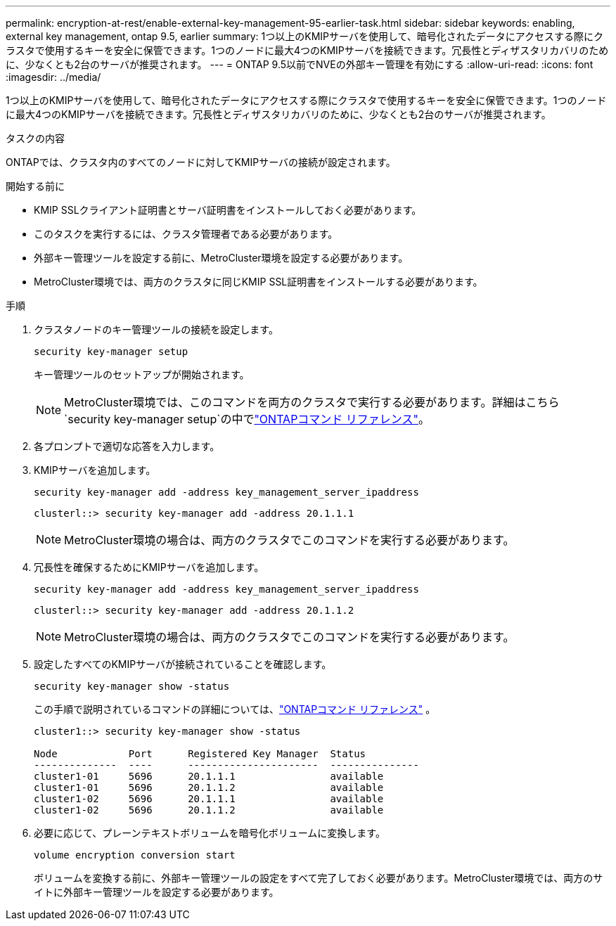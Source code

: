 ---
permalink: encryption-at-rest/enable-external-key-management-95-earlier-task.html 
sidebar: sidebar 
keywords: enabling, external key management, ontap 9.5, earlier 
summary: 1つ以上のKMIPサーバを使用して、暗号化されたデータにアクセスする際にクラスタで使用するキーを安全に保管できます。1つのノードに最大4つのKMIPサーバを接続できます。冗長性とディザスタリカバリのために、少なくとも2台のサーバが推奨されます。 
---
= ONTAP 9.5以前でNVEの外部キー管理を有効にする
:allow-uri-read: 
:icons: font
:imagesdir: ../media/


[role="lead"]
1つ以上のKMIPサーバを使用して、暗号化されたデータにアクセスする際にクラスタで使用するキーを安全に保管できます。1つのノードに最大4つのKMIPサーバを接続できます。冗長性とディザスタリカバリのために、少なくとも2台のサーバが推奨されます。

.タスクの内容
ONTAPでは、クラスタ内のすべてのノードに対してKMIPサーバの接続が設定されます。

.開始する前に
* KMIP SSLクライアント証明書とサーバ証明書をインストールしておく必要があります。
* このタスクを実行するには、クラスタ管理者である必要があります。
* 外部キー管理ツールを設定する前に、MetroCluster環境を設定する必要があります。
* MetroCluster環境では、両方のクラスタに同じKMIP SSL証明書をインストールする必要があります。


.手順
. クラスタノードのキー管理ツールの接続を設定します。
+
`security key-manager setup`

+
キー管理ツールのセットアップが開始されます。

+

NOTE: MetroCluster環境では、このコマンドを両方のクラスタで実行する必要があります。詳細はこちら `security key-manager setup`の中でlink:https://docs.netapp.com/us-en/ontap-cli-9161/security-key-manager-setup.html["ONTAPコマンド リファレンス"^]。

. 各プロンプトで適切な応答を入力します。
. KMIPサーバを追加します。
+
`security key-manager add -address key_management_server_ipaddress`

+
[listing]
----
clusterl::> security key-manager add -address 20.1.1.1
----
+

NOTE: MetroCluster環境の場合は、両方のクラスタでこのコマンドを実行する必要があります。

. 冗長性を確保するためにKMIPサーバを追加します。
+
`security key-manager add -address key_management_server_ipaddress`

+
[listing]
----
clusterl::> security key-manager add -address 20.1.1.2
----
+

NOTE: MetroCluster環境の場合は、両方のクラスタでこのコマンドを実行する必要があります。

. 設定したすべてのKMIPサーバが接続されていることを確認します。
+
`security key-manager show -status`

+
この手順で説明されているコマンドの詳細については、link:https://docs.netapp.com/us-en/ontap-cli-9161/security-key-manager-show-key-store.html["ONTAPコマンド リファレンス"^] 。

+
[listing]
----
cluster1::> security key-manager show -status

Node            Port      Registered Key Manager  Status
--------------  ----      ----------------------  ---------------
cluster1-01     5696      20.1.1.1                available
cluster1-01     5696      20.1.1.2                available
cluster1-02     5696      20.1.1.1                available
cluster1-02     5696      20.1.1.2                available
----
. 必要に応じて、プレーンテキストボリュームを暗号化ボリュームに変換します。
+
`volume encryption conversion start`

+
ボリュームを変換する前に、外部キー管理ツールの設定をすべて完了しておく必要があります。MetroCluster環境では、両方のサイトに外部キー管理ツールを設定する必要があります。


